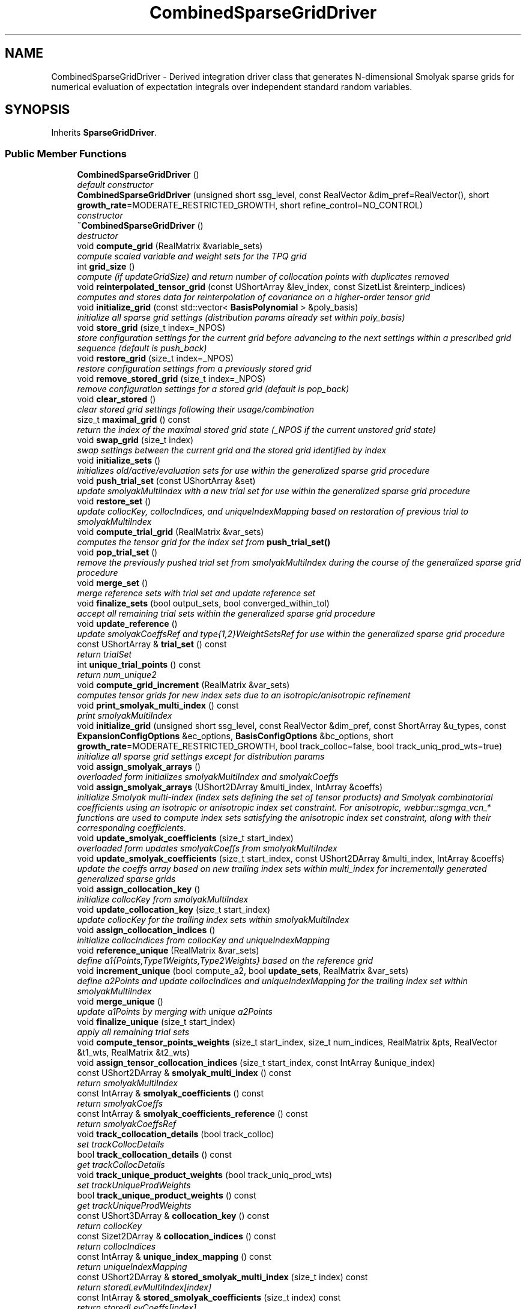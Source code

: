 .TH "CombinedSparseGridDriver" 3 "Wed Dec 27 2017" "Version Version 1.0" "PECOS" \" -*- nroff -*-
.ad l
.nh
.SH NAME
CombinedSparseGridDriver \- Derived integration driver class that generates N-dimensional Smolyak sparse grids for numerical evaluation of expectation integrals over independent standard random variables\&.  

.SH SYNOPSIS
.br
.PP
.PP
Inherits \fBSparseGridDriver\fP\&.
.SS "Public Member Functions"

.in +1c
.ti -1c
.RI "\fBCombinedSparseGridDriver\fP ()"
.br
.RI "\fIdefault constructor \fP"
.ti -1c
.RI "\fBCombinedSparseGridDriver\fP (unsigned short ssg_level, const RealVector &dim_pref=RealVector(), short \fBgrowth_rate\fP=MODERATE_RESTRICTED_GROWTH, short refine_control=NO_CONTROL)"
.br
.RI "\fIconstructor \fP"
.ti -1c
.RI "\fB~CombinedSparseGridDriver\fP ()"
.br
.RI "\fIdestructor \fP"
.ti -1c
.RI "void \fBcompute_grid\fP (RealMatrix &variable_sets)"
.br
.RI "\fIcompute scaled variable and weight sets for the TPQ grid \fP"
.ti -1c
.RI "int \fBgrid_size\fP ()"
.br
.RI "\fIcompute (if updateGridSize) and return number of collocation points with duplicates removed \fP"
.ti -1c
.RI "void \fBreinterpolated_tensor_grid\fP (const UShortArray &lev_index, const SizetList &reinterp_indices)"
.br
.RI "\fIcomputes and stores data for reinterpolation of covariance on a higher-order tensor grid \fP"
.ti -1c
.RI "void \fBinitialize_grid\fP (const std::vector< \fBBasisPolynomial\fP > &poly_basis)"
.br
.RI "\fIinitialize all sparse grid settings (distribution params already set within poly_basis) \fP"
.ti -1c
.RI "void \fBstore_grid\fP (size_t index=_NPOS)"
.br
.RI "\fIstore configuration settings for the current grid before advancing to the next settings within a prescribed grid sequence (default is push_back) \fP"
.ti -1c
.RI "void \fBrestore_grid\fP (size_t index=_NPOS)"
.br
.RI "\fIrestore configuration settings from a previously stored grid \fP"
.ti -1c
.RI "void \fBremove_stored_grid\fP (size_t index=_NPOS)"
.br
.RI "\fIremove configuration settings for a stored grid (default is pop_back) \fP"
.ti -1c
.RI "void \fBclear_stored\fP ()"
.br
.RI "\fIclear stored grid settings following their usage/combination \fP"
.ti -1c
.RI "size_t \fBmaximal_grid\fP () const "
.br
.RI "\fIreturn the index of the maximal stored grid state (_NPOS if the current unstored grid state) \fP"
.ti -1c
.RI "void \fBswap_grid\fP (size_t index)"
.br
.RI "\fIswap settings between the current grid and the stored grid identified by index \fP"
.ti -1c
.RI "void \fBinitialize_sets\fP ()"
.br
.RI "\fIinitializes old/active/evaluation sets for use within the generalized sparse grid procedure \fP"
.ti -1c
.RI "void \fBpush_trial_set\fP (const UShortArray &set)"
.br
.RI "\fIupdate smolyakMultiIndex with a new trial set for use within the generalized sparse grid procedure \fP"
.ti -1c
.RI "void \fBrestore_set\fP ()"
.br
.RI "\fIupdate collocKey, collocIndices, and uniqueIndexMapping based on restoration of previous trial to smolyakMultiIndex \fP"
.ti -1c
.RI "void \fBcompute_trial_grid\fP (RealMatrix &var_sets)"
.br
.RI "\fIcomputes the tensor grid for the index set from \fBpush_trial_set()\fP \fP"
.ti -1c
.RI "void \fBpop_trial_set\fP ()"
.br
.RI "\fIremove the previously pushed trial set from smolyakMultiIndex during the course of the generalized sparse grid procedure \fP"
.ti -1c
.RI "void \fBmerge_set\fP ()"
.br
.RI "\fImerge reference sets with trial set and update reference set \fP"
.ti -1c
.RI "void \fBfinalize_sets\fP (bool output_sets, bool converged_within_tol)"
.br
.RI "\fIaccept all remaining trial sets within the generalized sparse grid procedure \fP"
.ti -1c
.RI "void \fBupdate_reference\fP ()"
.br
.RI "\fIupdate smolyakCoeffsRef and type{1,2}WeightSetsRef for use within the generalized sparse grid procedure \fP"
.ti -1c
.RI "const UShortArray & \fBtrial_set\fP () const "
.br
.RI "\fIreturn trialSet \fP"
.ti -1c
.RI "int \fBunique_trial_points\fP () const "
.br
.RI "\fIreturn num_unique2 \fP"
.ti -1c
.RI "void \fBcompute_grid_increment\fP (RealMatrix &var_sets)"
.br
.RI "\fIcomputes tensor grids for new index sets due to an isotropic/anisotropic refinement \fP"
.ti -1c
.RI "void \fBprint_smolyak_multi_index\fP () const "
.br
.RI "\fIprint smolyakMultiIndex \fP"
.ti -1c
.RI "void \fBinitialize_grid\fP (unsigned short ssg_level, const RealVector &dim_pref, const ShortArray &u_types, const \fBExpansionConfigOptions\fP &ec_options, \fBBasisConfigOptions\fP &bc_options, short \fBgrowth_rate\fP=MODERATE_RESTRICTED_GROWTH, bool track_colloc=false, bool track_uniq_prod_wts=true)"
.br
.RI "\fIinitialize all sparse grid settings except for distribution params \fP"
.ti -1c
.RI "void \fBassign_smolyak_arrays\fP ()"
.br
.RI "\fIoverloaded form initializes smolyakMultiIndex and smolyakCoeffs \fP"
.ti -1c
.RI "void \fBassign_smolyak_arrays\fP (UShort2DArray &multi_index, IntArray &coeffs)"
.br
.RI "\fIinitialize Smolyak multi-index (index sets defining the set of tensor products) and Smolyak combinatorial coefficients using an isotropic or anisotropic index set constraint\&. For anisotropic, webbur::sgmga_vcn_* functions are used to compute index sets satisfying the anisotropic index set constraint, along with their corresponding coefficients\&. \fP"
.ti -1c
.RI "void \fBupdate_smolyak_coefficients\fP (size_t start_index)"
.br
.RI "\fIoverloaded form updates smolyakCoeffs from smolyakMultiIndex \fP"
.ti -1c
.RI "void \fBupdate_smolyak_coefficients\fP (size_t start_index, const UShort2DArray &multi_index, IntArray &coeffs)"
.br
.RI "\fIupdate the coeffs array based on new trailing index sets within multi_index for incrementally generated generalized sparse grids \fP"
.ti -1c
.RI "void \fBassign_collocation_key\fP ()"
.br
.RI "\fIinitialize collocKey from smolyakMultiIndex \fP"
.ti -1c
.RI "void \fBupdate_collocation_key\fP (size_t start_index)"
.br
.RI "\fIupdate collocKey for the trailing index sets within smolyakMultiIndex \fP"
.ti -1c
.RI "void \fBassign_collocation_indices\fP ()"
.br
.RI "\fIinitialize collocIndices from collocKey and uniqueIndexMapping \fP"
.ti -1c
.RI "void \fBreference_unique\fP (RealMatrix &var_sets)"
.br
.RI "\fIdefine a1{Points,Type1Weights,Type2Weights} based on the reference grid \fP"
.ti -1c
.RI "void \fBincrement_unique\fP (bool compute_a2, bool \fBupdate_sets\fP, RealMatrix &var_sets)"
.br
.RI "\fIdefine a2Points and update collocIndices and uniqueIndexMapping for the trailing index set within smolyakMultiIndex \fP"
.ti -1c
.RI "void \fBmerge_unique\fP ()"
.br
.RI "\fIupdate a1Points by merging with unique a2Points \fP"
.ti -1c
.RI "void \fBfinalize_unique\fP (size_t start_index)"
.br
.RI "\fIapply all remaining trial sets \fP"
.ti -1c
.RI "void \fBcompute_tensor_points_weights\fP (size_t start_index, size_t num_indices, RealMatrix &pts, RealVector &t1_wts, RealMatrix &t2_wts)"
.br
.ti -1c
.RI "void \fBassign_tensor_collocation_indices\fP (size_t start_index, const IntArray &unique_index)"
.br
.ti -1c
.RI "const UShort2DArray & \fBsmolyak_multi_index\fP () const "
.br
.RI "\fIreturn smolyakMultiIndex \fP"
.ti -1c
.RI "const IntArray & \fBsmolyak_coefficients\fP () const "
.br
.RI "\fIreturn smolyakCoeffs \fP"
.ti -1c
.RI "const IntArray & \fBsmolyak_coefficients_reference\fP () const "
.br
.RI "\fIreturn smolyakCoeffsRef \fP"
.ti -1c
.RI "void \fBtrack_collocation_details\fP (bool track_colloc)"
.br
.RI "\fIset trackCollocDetails \fP"
.ti -1c
.RI "bool \fBtrack_collocation_details\fP () const "
.br
.RI "\fIget trackCollocDetails \fP"
.ti -1c
.RI "void \fBtrack_unique_product_weights\fP (bool track_uniq_prod_wts)"
.br
.RI "\fIset trackUniqueProdWeights \fP"
.ti -1c
.RI "bool \fBtrack_unique_product_weights\fP () const "
.br
.RI "\fIget trackUniqueProdWeights \fP"
.ti -1c
.RI "const UShort3DArray & \fBcollocation_key\fP () const "
.br
.RI "\fIreturn collocKey \fP"
.ti -1c
.RI "const Sizet2DArray & \fBcollocation_indices\fP () const "
.br
.RI "\fIreturn collocIndices \fP"
.ti -1c
.RI "const IntArray & \fBunique_index_mapping\fP () const "
.br
.RI "\fIreturn uniqueIndexMapping \fP"
.ti -1c
.RI "const UShort2DArray & \fBstored_smolyak_multi_index\fP (size_t index) const "
.br
.RI "\fIreturn storedLevMultiIndex[index] \fP"
.ti -1c
.RI "const IntArray & \fBstored_smolyak_coefficients\fP (size_t index) const "
.br
.RI "\fIreturn storedLevCoeffs[index] \fP"
.ti -1c
.RI "const UShort3DArray & \fBstored_collocation_key\fP (size_t index) const "
.br
.RI "\fIreturn storedCollocKey[index] \fP"
.ti -1c
.RI "const Sizet2DArray & \fBstored_collocation_indices\fP (size_t index) const "
.br
.RI "\fIreturn storedCollocIndices[index] \fP"
.ti -1c
.RI "const RealVector & \fBtype1_weight_sets\fP () const "
.br
.RI "\fIreturn type1WeightSets \fP"
.ti -1c
.RI "const RealMatrix & \fBtype2_weight_sets\fP () const "
.br
.RI "\fIreturn type2WeightSets \fP"
.in -1c
.SS "Private Member Functions"

.in +1c
.ti -1c
.RI "void \fBupdate_sparse_points\fP (size_t start_index, int new_index_offset, const RealMatrix &tensor_pts, const BitArray &is_unique, const IntArray &unique_index, RealMatrix &new_sparse_pts)"
.br
.RI "\fIconvenience function for updating sparse points from a set of aggregated tensor points \fP"
.ti -1c
.RI "void \fBupdate_sparse_weights\fP (size_t start_index, const RealVector &tensor_t1_wts, const RealMatrix &tensor_t2_wts, const IntArray &unique_index, RealVector &updated_t1_wts, RealMatrix &updated_t2_wts)"
.br
.RI "\fIconvenience function for updating sparse weights from a set of aggregated tensor weights \fP"
.ti -1c
.RI "void \fBinitialize_duplicate_tolerance\fP ()"
.br
.RI "\fIset duplicateTol based on the content of collocRules: table lookups will generally be more precise/repeatable than numerically-generated rules \fP"
.ti -1c
.RI "void \fBinitialize_rule_pointers\fP ()"
.br
.RI "\fIinitialize compute1D{Points,Type1Weights,Type2Weights} function pointer arrays for use within webbur::sgmg() and webbur::sgmga() routines \fP"
.ti -1c
.RI "void \fBinitialize_growth_pointers\fP ()"
.br
.RI "\fIinitialize levelGrowthToOrder function pointer arrays for use within webbur::sgmg() and webbur::sgmga() routines \fP"
.in -1c
.SS "Static Private Member Functions"

.in +1c
.ti -1c
.RI "static void \fBbasis_collocation_points\fP (int order, int index, double *data)"
.br
.RI "\fIfunction passed by pointer for computing collocation points for polynomialBasis[index] \fP"
.ti -1c
.RI "static void \fBbasis_type1_collocation_weights\fP (int order, int index, double *data)"
.br
.RI "\fIfunction passed by pointer for computing type 1 collocation weights for polynomialBasis[index] \fP"
.ti -1c
.RI "static void \fBbasis_type2_collocation_weights\fP (int order, int index, double *data)"
.br
.RI "\fIfunction passed by pointer for computing type 2 collocation weights for polynomialBasis[index] \fP"
.in -1c
.SS "Private Attributes"

.in +1c
.ti -1c
.RI "UShort2DArray \fBsmolyakMultiIndex\fP"
.br
.RI "\fInumSmolyakIndices-by-numVars array for identifying the index to use within the polynomialBasis for a particular variable \fP"
.ti -1c
.RI "IntArray \fBsmolyakCoeffs\fP"
.br
.RI "\fIarray of Smolyak combinatorial coefficients, one for each tensor product index set; order is synchronized with smolyakMultiIndex \fP"
.ti -1c
.RI "IntArray \fBsmolyakCoeffsRef\fP"
.br
.RI "\fIreference values for the Smolyak combinatorial coefficients; used in incremental approaches that update smolyakCoeffs \fP"
.ti -1c
.RI "bool \fBtrackCollocDetails\fP"
.br
.RI "\fIflag controls conditional population of collocKey, collocIndices, collocPts1D and type{1,2}CollocWts1D \fP"
.ti -1c
.RI "bool \fBtrackUniqueProdWeights\fP"
.br
.RI "\fIflag indicating need to track {type1,type2}WeightSets (product weights for each unique grid point) as opposed to relying on collections of 1D weights \fP"
.ti -1c
.RI "UShort3DArray \fBcollocKey\fP"
.br
.RI "\fInumSmolyakIndices-by-numTensorProductPts-by-numVars array for identifying the 1-D point indices for sets of tensor-product collocation points \fP"
.ti -1c
.RI "Sizet2DArray \fBcollocIndices\fP"
.br
.RI "\fInumSmolyakIndices-by-numTensorProductPts array for linking the set of tensor products to the unique collocation points evaluated \fP"
.ti -1c
.RI "UShortArray \fBtrialSet\fP"
.br
.RI "\fItrial evaluation set from \fBpush_trial_set()\fP \fP"
.ti -1c
.RI "UShort3DArray \fBstoredLevMultiIndex\fP"
.br
.RI "\fIstored driver states: copies of smolyakMultiIndex \fP"
.ti -1c
.RI "Int2DArray \fBstoredLevCoeffs\fP"
.br
.RI "\fIstored driver states: copies of smolyakCoeffs \fP"
.ti -1c
.RI "UShort4DArray \fBstoredCollocKey\fP"
.br
.RI "\fIstored driver states: copies of collocKey \fP"
.ti -1c
.RI "Sizet3DArray \fBstoredCollocIndices\fP"
.br
.RI "\fIstored driver states: copies of collocIndices \fP"
.ti -1c
.RI "RealVector \fBtype1WeightSets\fP"
.br
.RI "\fIthe set of type1 weights (for integration of value interpolants) associated with each point in the sparse grid \fP"
.ti -1c
.RI "RealMatrix \fBtype2WeightSets\fP"
.br
.RI "\fIthe set of type2 weights (for integration of gradient interpolants) for each derivative component and for each point in the sparse grid \fP"
.ti -1c
.RI "RealVector \fBtype1WeightSetsRef\fP"
.br
.RI "\fIreference values for the type1 weights corresponding to the current reference grid; used in incremental approaches that update type1WeightSets \fP"
.ti -1c
.RI "RealMatrix \fBtype2WeightSetsRef\fP"
.br
.RI "\fIreference values for the type2 weights corresponding to the current reference grid; used in incremental approaches that update type2WeightSets \fP"
.ti -1c
.RI "RealVectorArray \fBstoredType1WeightSets\fP"
.br
.RI "\fIstored driver states: copies of type1WeightSets \fP"
.ti -1c
.RI "RealMatrixArray \fBstoredType2WeightSets\fP"
.br
.RI "\fIstored driver states: copies of type2WeightSets \fP"
.ti -1c
.RI "std::vector< CollocFnPtr > \fBcompute1DPoints\fP"
.br
.RI "\fIarray of pointers to collocation point evaluation functions \fP"
.ti -1c
.RI "std::vector< CollocFnPtr > \fBcompute1DType1Weights\fP"
.br
.RI "\fIarray of pointers to type1 collocation weight evaluation functions \fP"
.ti -1c
.RI "std::vector< LevGrwOrdFnPtr > \fBlevelGrowthToOrder\fP"
.br
.RI "\fIarray of pointers to webbur::level_to_growth functions \fP"
.ti -1c
.RI "IntArray \fBuniqueIndexMapping\fP"
.br
.RI "\fIoutput from sgmga_unique_index() \fP"
.ti -1c
.RI "Real \fBduplicateTol\fP"
.br
.RI "\fIduplication tolerance used in sgmga routines \fP"
.ti -1c
.RI "int \fBnumUnique1\fP"
.br
.RI "\fInumber of unique points in set 1 (reference) \fP"
.ti -1c
.RI "int \fBnumUnique2\fP"
.br
.RI "\fInumber of unique points in set 2 (increment) \fP"
.ti -1c
.RI "RealVector \fBzVec\fP"
.br
.RI "\fIrandom vector used within sgmgg for sorting \fP"
.ti -1c
.RI "RealVector \fBr1Vec\fP"
.br
.RI "\fIdistance values for sorting in set 1 (reference) \fP"
.ti -1c
.RI "RealVector \fBr2Vec\fP"
.br
.RI "\fIdistance values for sorting in set 2 (increment) \fP"
.ti -1c
.RI "RealMatrix \fBa1Points\fP"
.br
.RI "\fIarray of collocation points in set 1 (reference) \fP"
.ti -1c
.RI "RealMatrix \fBa2Points\fP"
.br
.RI "\fIarray of collocation points in set 2 (increment) \fP"
.ti -1c
.RI "RealVector \fBa1Type1Weights\fP"
.br
.RI "\fIvector of type1 weights in set 1 (reference) \fP"
.ti -1c
.RI "RealMatrix \fBa1Type2Weights\fP"
.br
.RI "\fImatrix of type2 weights in set 1 (reference) \fP"
.ti -1c
.RI "RealVector \fBa2Type1Weights\fP"
.br
.RI "\fIvector of type1 weights in set 2 (increment) \fP"
.ti -1c
.RI "RealMatrix \fBa2Type2Weights\fP"
.br
.RI "\fImatrix of type2 weights in set 2 (increment) \fP"
.ti -1c
.RI "IntArray \fBsortIndex1\fP"
.br
.RI "\fIascending sort index for set 1 (reference) \fP"
.ti -1c
.RI "IntArray \fBsortIndex2\fP"
.br
.RI "\fIascending sort index for set 2 (increment) \fP"
.ti -1c
.RI "IntArray \fBuniqueSet1\fP"
.br
.RI "\fIindex within a1 (reference set) of unique points \fP"
.ti -1c
.RI "IntArray \fBuniqueSet2\fP"
.br
.RI "\fIindex within a2 (increment set) of unique points \fP"
.ti -1c
.RI "IntArray \fBuniqueIndex1\fP"
.br
.RI "\fIindex within uniqueSet1 corresponding to all of a1 \fP"
.ti -1c
.RI "IntArray \fBuniqueIndex2\fP"
.br
.RI "\fIindex within uniqueSet2 corresponding to all of a2 \fP"
.ti -1c
.RI "BitArray \fBisUnique1\fP"
.br
.RI "\fIkey to unique points in set 1 (reference) \fP"
.ti -1c
.RI "BitArray \fBisUnique2\fP"
.br
.RI "\fIkey to unique points in set 2 (increment) \fP"
.in -1c
.SS "Static Private Attributes"

.in +1c
.ti -1c
.RI "static \fBCombinedSparseGridDriver\fP * \fBsgdInstance\fP"
.br
.RI "\fIpointer to instance of this class for use in static member functions \fP"
.in -1c
.SS "Additional Inherited Members"
.SH "Detailed Description"
.PP 
Derived integration driver class that generates N-dimensional Smolyak sparse grids for numerical evaluation of expectation integrals over independent standard random variables\&. 

This class is used by Dakota::NonDSparseGrid, but could also be used for general numerical integration of moments\&. It employs 1-D Clenshaw-Curtis, Newton-Cotes, and Gaussian quadrature rules within Smolyak sparse grids\&. 
.SH "Member Data Documentation"
.PP 
.SS "\fBCombinedSparseGridDriver\fP * sgdInstance\fC [static]\fP, \fC [private]\fP"

.PP
pointer to instance of this class for use in static member functions initialize static member pointer to active driver instance 
.PP
Referenced by CombinedSparseGridDriver::basis_collocation_points(), CombinedSparseGridDriver::basis_type1_collocation_weights(), CombinedSparseGridDriver::basis_type2_collocation_weights(), CombinedSparseGridDriver::compute_grid(), and CombinedSparseGridDriver::grid_size()\&.
.SS "UShort2DArray smolyakMultiIndex\fC [private]\fP"

.PP
numSmolyakIndices-by-numVars array for identifying the index to use within the polynomialBasis for a particular variable The index sets correspond to j (0-based) for use as indices, which are offset from the i indices (1-based) normally used in the Smolyak expressions\&. The indices correspond to levels, one for each anisotropic tensor-product grid within a Smolyak recursion\&. 
.PP
Referenced by CombinedSparseGridDriver::assign_collocation_key(), CombinedSparseGridDriver::assign_smolyak_arrays(), CombinedSparseGridDriver::finalize_sets(), CombinedSparseGridDriver::finalize_unique(), CombinedSparseGridDriver::increment_unique(), CombinedSparseGridDriver::initialize_sets(), CombinedSparseGridDriver::pop_trial_set(), CombinedSparseGridDriver::print_smolyak_multi_index(), CombinedSparseGridDriver::push_trial_set(), CombinedSparseGridDriver::reference_unique(), CombinedSparseGridDriver::restore_grid(), CombinedSparseGridDriver::restore_set(), CombinedSparseGridDriver::smolyak_multi_index(), CombinedSparseGridDriver::store_grid(), CombinedSparseGridDriver::swap_grid(), CombinedSparseGridDriver::update_collocation_key(), CombinedSparseGridDriver::update_smolyak_coefficients(), CombinedSparseGridDriver::update_sparse_points(), and CombinedSparseGridDriver::update_sparse_weights()\&.

.SH "Author"
.PP 
Generated automatically by Doxygen for PECOS from the source code\&.
